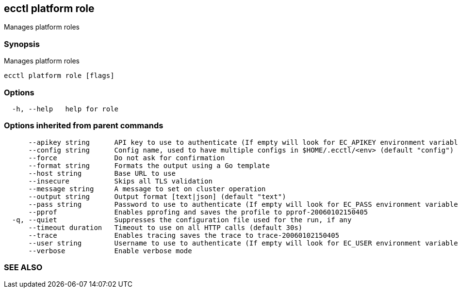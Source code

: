 == ecctl platform role

Manages platform roles

[float]
=== Synopsis

Manages platform roles

----
ecctl platform role [flags]
----

[float]
=== Options

----
  -h, --help   help for role
----

[float]
=== Options inherited from parent commands

----
      --apikey string      API key to use to authenticate (If empty will look for EC_APIKEY environment variable)
      --config string      Config name, used to have multiple configs in $HOME/.ecctl/<env> (default "config")
      --force              Do not ask for confirmation
      --format string      Formats the output using a Go template
      --host string        Base URL to use
      --insecure           Skips all TLS validation
      --message string     A message to set on cluster operation
      --output string      Output format [text|json] (default "text")
      --pass string        Password to use to authenticate (If empty will look for EC_PASS environment variable)
      --pprof              Enables pprofing and saves the profile to pprof-20060102150405
  -q, --quiet              Suppresses the configuration file used for the run, if any
      --timeout duration   Timeout to use on all HTTP calls (default 30s)
      --trace              Enables tracing saves the trace to trace-20060102150405
      --user string        Username to use to authenticate (If empty will look for EC_USER environment variable)
      --verbose            Enable verbose mode
----

[float]
=== SEE ALSO

// * xref:ecctl_platform.adoc[ecctl platform]	 - Manages the platform
// * xref:ecctl_platform_role_create.adoc[ecctl platform role create]	 - Creates a new platform role from a definition
// * xref:ecctl_platform_role_delete.adoc[ecctl platform role delete]	 - Deletes an existing platform role
// * xref:ecctl_platform_role_list.adoc[ecctl platform role list]	 - Lists the existing platform roles
// * xref:ecctl_platform_role_show.adoc[ecctl platform role show]	 - Shows the existing platform roles
